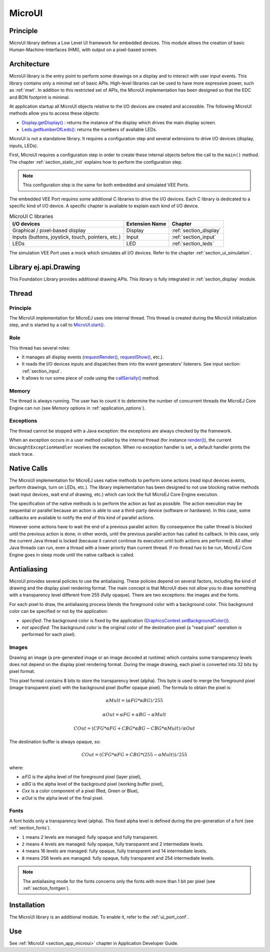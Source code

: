 .. _section_microui:

=======
MicroUI
=======


Principle
=========

MicroUI library defines a Low Level UI framework for embedded devices.
This module allows the creation of basic Human-Machine-Interfaces (HMI), with output on a pixel-based screen.

.. _section_architecture:

Architecture
============

MicroUI library is the entry point to perform some drawings on a display and to interact with user input events.
This library contains only a minimal set of basic APIs.
High-level libraries can be used to have more expressive power, such as :ref:`mwt`.
In addition to this restricted set of APIs, the MicroUI implementation has been designed so that the EDC and BON footprint is minimal.

At application startup all MicroUI objects relative to the I/O devices are created and accessible.
The following MicroUI methods allow you to access these objects:

-  `Display.getDisplay()`_ : returns the instance of the display which drives the main display screen.

-  `Leds.getNumberOfLeds()`_: returns the numbers of available LEDs.

MicroUI is not a standalone library.
It requires a configuration step and several extensions to drive I/O devices (display, inputs, LEDs).

First, MicroUI requires a configuration step in order to create these internal objects before the call to the ``main()`` method.
The chapter :ref:`section_static_init` explains how to perform the configuration step.

.. note::

   This configuration step is the same for both embedded and simulated VEE Ports.

The embedded VEE Port requires some additional C libraries to drive the I/O devices.
Each C library is dedicated to a specific kind of I/O device.
A specific chapter is available to explain each kind of I/O device.

.. table:: MicroUI C libraries

   +-------------------------------------------+-----------------+----------------------------+
   | I/O devices                               | Extension Name  | Chapter                    |
   +===========================================+=================+============================+
   | Graphical / pixel-based display           | Display         | :ref:`section_display`     |
   +-------------------------------------------+-----------------+----------------------------+
   | Inputs (buttons, joystick, touch,         | Input           | :ref:`section_input`       |
   | pointers, etc.)                           |                 |                            |
   +-------------------------------------------+-----------------+----------------------------+
   | LEDs                                      | LED             | :ref:`section_leds`        |
   +-------------------------------------------+-----------------+----------------------------+

The simulation VEE Port uses a mock which simulates all I/O devices.
Refer to the chapter :ref:`section_ui_simulation`.

.. _Display.getDisplay(): https://repository.microej.com/javadoc/microej_5.x/apis/ej/microui/display/Display.html#getDisplay--
.. _Leds.getNumberOfLeds(): https://repository.microej.com/javadoc/microej_5.x/apis/ej/microui/led/Leds.html#getNumberOfLeds--

Library ej.api.Drawing
======================

This Foundation Library provides additional drawing APIs.
This library is fully integrated in :ref:`section_display` module.

.. It requires an implementation of its Abstraction Layer API: ``LLDW_PAINTER_impl.h``. These functions are implemented in the Abstraction Layer implementation module `com.microej.clibrary.llimpl#microui <https://repository.microej.com/modules/com/microej/clibrary/llimpl/microui>`_. Like MicroUI painter's natives, the functions are redirected to ``dw_drawing.h``. A default implementation of these functions is available in Software Algorithms module (in weak). This allows the BSP to override one or several APIs.

Thread
=======

Principle
---------

The MicroUI implementation for MicroEJ uses one internal thread.
This thread is created during the MicroUI initialization step, and is started by a call to `MicroUI.start()`_.

.. _MicroUI.start(): https://repository.microej.com/javadoc/microej_5.x/apis/ej/microui/MicroUI.html#start--

Role
----

This thread has several roles:

- It manages all display events (`requestRender()`_, `requestShow()`_, etc.).
- It reads the I/O devices inputs and dispatches them into the event generators' listeners. See input section: :ref:`section_input`.
- It allows to run some piece of code using the `callSerially()`_ method.

.. _requestRender(): https://repository.microej.com/javadoc/microej_5.x/apis/ej/microui/display/Display.html#requestRender--
.. _requestShow(): https://repository.microej.com/javadoc/microej_5.x/apis/ej/microui/display/Display.html#requestShow-ej.microui.display.Displayable-
.. _callSerially(): https://repository.microej.com/javadoc/microej_5.x/apis/ej/microui/MicroUI.html#callSerially-java.lang.Runnable-

Memory
------

The thread is always running.
The user has to count it to determine the number of concurrent threads the MicroEJ Core Engine can run (see *Memory* options in :ref:`application_options`).

Exceptions
----------

The thread cannot be stopped with a Java exception: the exceptions are always checked by the framework.

When an exception occurs in a user method called by the internal thread (for instance `render()`_), the current ``UncaughtExceptionHandler`` receives the exception.
When no exception handler is set, a default handler prints the stack trace.

.. _render(): https://repository.microej.com/javadoc/microej_5.x/apis/ej/microui/display/Displayable.html#render-ej.microui.display.GraphicsContext-

.. _section_microui_native_calls:

Native Calls
============

The MicroUI implementation for MicroEJ uses native methods to perform some actions (read input devices events, perform drawings, turn on LEDs, etc.).
The library implementation has been designed to not use blocking native methods (wait input devices, wait end of drawing, etc.) which can lock the full MicroEJ Core Engine execution.

The specification of the native methods is to perform the action as fast as possible.
The action execution may be sequential or parallel because an action is able to use a third-party device (software or hardware).
In this case, some callbacks are available to notify the end of this kind of parallel actions.

However some actions have to wait the end of a previous parallel action.
By consequence the caller thread is blocked until the previous action is done; in other words, until the previous parallel action has called its callback.
In this case, only the current Java thread is locked (because it cannot continue its execution until both actions are performed).
All other Java threads can run, even a thread with a lower priority than current thread.
If no thread has to be run, MicroEJ Core Engine goes in sleep mode until the native callback is called.

Antialiasing
============

MicroUI provides several policies to use the antialiasing.
These policies depend on several factors, including the kind of drawing and the display pixel rendering format.
The main concept is that MicroUI does not allow you to draw something with a transparency level different from 255 (fully opaque).
There are two exceptions: the images and the fonts.

For each pixel to draw, the antialiasing process blends the foreground color with a background color.
This background color can be specified or not by the application:

- *specified*: The background color is fixed by the application  (`GraphicsContext.setBackgroundColor()`_).
- *not specified*: The background color is the original color of the destination pixel (a "read pixel" operation is performed for each pixel).

.. _GraphicsContext.setBackgroundColor(): https://repository.microej.com/javadoc/microej_5.x/apis/ej/microui/display/GraphicsContext.html#setBackgroundColor-int-

Images
------

Drawing an image (a pre-generated image or an image decoded at runtime) which contains some transparency levels does not depend on the display pixel rendering format.
During the image drawing, each pixel is converted into 32 bits by pixel format.

This pixel format contains 8 bits to store the transparency level (alpha).
This byte is used to merge the foreground pixel (image transparent pixel) with the background pixel (buffer opaque pixel).
The formula to obtain the pixel is:

.. math::

   {\alpha}Mult = ({\alpha}FG * {\alpha}BG) / 255

.. math::

   {\alpha}Out = {\alpha}FG + {\alpha}BG - {\alpha}Mult

.. math::

   COut = (CFG * {\alpha}FG + CBG * {\alpha}BG - CBG * {\alpha}Mult) / {\alpha}Out 

The destination buffer is always opaque, so:

.. math::

   COut = (CFG * {\alpha}FG + CBG * (255 - {\alpha}Mult)) / 255

where:

-  :math:`{\alpha}`\ *FG* is the alpha level of the foreground pixel (layer pixel),
-  :math:`{\alpha}`\ *BG* is the alpha level of the background pixel (working buffer pixel),
-  *Cxx* is a color component of a pixel (Red, Green or Blue),
-  :math:`{\alpha}`\ *Out* is the alpha level of the final pixel.

Fonts
-----

A font holds only a transparency level (alpha).
This fixed alpha level is defined during the pre-generation of a font (see :ref:`section_fonts`).

-  ``1`` means 2 levels are managed: fully opaque and fully transparent.

-  ``2`` means 4 levels are managed: fully opaque, fully transparent and
   2 intermediate levels.

-  ``4`` means 16 levels are managed: fully opaque, fully transparent
   and 14 intermediate levels.

-  ``8`` means 256 levels are managed: fully opaque, fully transparent
   and 254 intermediate levels.

.. note:: The antialiasing mode for the fonts concerns only the fonts with more than 1 bit per pixel (see :ref:`section_fontgen`).

.. _section_microui_installation:

Installation
============

The MicroUI library is an additional module.
To enable it, refer to the :ref:`ui_port_conf`. 

Use
===

See :ref:`MicroUI <section_app_microui>` chapter in Application Developer Guide.

..
   | Copyright 2008-2024, MicroEJ Corp. Content in this space is free 
   for read and redistribute. Except if otherwise stated, modification 
   is subject to MicroEJ Corp prior approval.
   | MicroEJ is a trademark of MicroEJ Corp. All other trademarks and 
   copyrights are the property of their respective owners.
